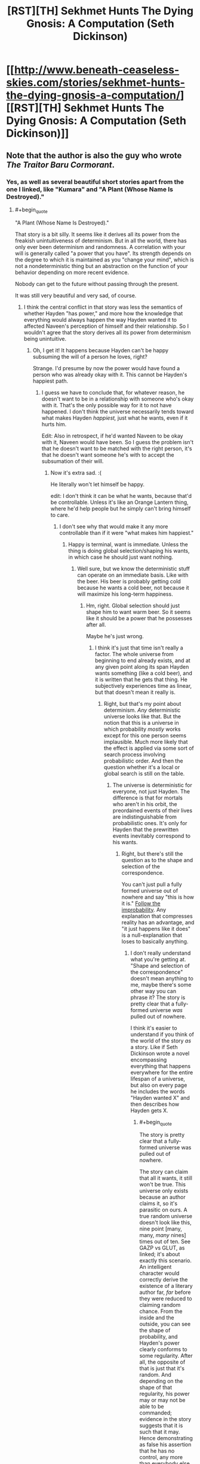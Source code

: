 #+TITLE: [RST][TH] Sekhmet Hunts The Dying Gnosis: A Computation (Seth Dickinson)

* [[http://www.beneath-ceaseless-skies.com/stories/sekhmet-hunts-the-dying-gnosis-a-computation/][[RST][TH] Sekhmet Hunts The Dying Gnosis: A Computation (Seth Dickinson)]]
:PROPERTIES:
:Author: CeruleanTresses
:Score: 14
:DateUnix: 1521933701.0
:END:

** Note that the author is also the guy who wrote /The Traitor Baru Cormorant/.
:PROPERTIES:
:Author: xamueljones
:Score: 9
:DateUnix: 1521952033.0
:END:

*** Yes, as well as several beautiful short stories apart from the one I linked, like "Kumara" and "A Plant (Whose Name Is Destroyed)."
:PROPERTIES:
:Author: CeruleanTresses
:Score: 3
:DateUnix: 1521952210.0
:END:

**** #+begin_quote
  "A Plant (Whose Name Is Destroyed)."
#+end_quote

That story is a bit silly. It seems like it derives all its power from the freakish unintuitiveness of determinism. But in all the world, there has only ever been determinism and randomness. A correlation with your will is generally called "a power that you have". Its strength depends on the degree to which it is maintained as you "change your mind", which is not a nondeterministic thing but an abstraction on the function of your behavior depending on more recent evidence.

Nobody can get to the future without passing through the present.

It was still very beautiful and very sad, of course.
:PROPERTIES:
:Author: FeepingCreature
:Score: 1
:DateUnix: 1521987138.0
:END:

***** I think the central conflict in that story was less the semantics of whether Hayden "has power," and more how the knowledge that everything would always happen the way Hayden wanted it to affected Naveen's perception of himself and their relationship. So I wouldn't agree that the story derives all its power from determinism being unintuitive.
:PROPERTIES:
:Author: CeruleanTresses
:Score: 4
:DateUnix: 1521987428.0
:END:

****** Oh, I get it! It happens because Hayden can't be happy subsuming the will of a person he loves, right?

Strange. I'd presume by now the power would have found a person who was already okay with it. This cannot be Hayden's happiest path.
:PROPERTIES:
:Author: FeepingCreature
:Score: 3
:DateUnix: 1521988031.0
:END:

******* I guess we have to conclude that, for whatever reason, he doesn't want to be in a relationship with someone who's okay with it. That's the only possible way for it to not have happened. I don't think the universe necessarily tends toward what makes Hayden /happiest,/ just what he wants, even if it hurts him.

Edit: Also in retrospect, if he'd wanted Naveen to be okay with it, Naveen would have been. So I guess the problem isn't that he doesn't want to be matched with the right person, it's that he doesn't want someone he's with to accept the subsumation of their will.
:PROPERTIES:
:Author: CeruleanTresses
:Score: 3
:DateUnix: 1521988199.0
:END:

******** Now it's extra sad. :(

He literally won't let himself be happy.

edit: I don't think it can be what he wants, because that'd be controllable. Unless it's like an Orange Lantern thing, where he'd help people but he simply can't bring himself to care.
:PROPERTIES:
:Author: FeepingCreature
:Score: 2
:DateUnix: 1521988292.0
:END:

********* I don't see why that would make it any more controllable than if it were "what makes him happiest."
:PROPERTIES:
:Author: CeruleanTresses
:Score: 2
:DateUnix: 1521990434.0
:END:

********** Happy is terminal, want is immediate. Unless the thing is doing global selection/shaping his wants, in which case he should just want nothing.
:PROPERTIES:
:Author: FeepingCreature
:Score: 1
:DateUnix: 1521990682.0
:END:

*********** Well sure, but we know the deterministic stuff can operate on an immediate basis. Like with the beer. His beer is probably getting cold because he wants a cold beer, not because it will maximize his long-term happiness.
:PROPERTIES:
:Author: CeruleanTresses
:Score: 2
:DateUnix: 1521990777.0
:END:

************ Hm, right. Global selection should just shape him to want warm beer. So it seems like it should be a power that he possesses after all.

Maybe he's just wrong.
:PROPERTIES:
:Author: FeepingCreature
:Score: 1
:DateUnix: 1521990844.0
:END:

************* I think it's just that time isn't really a factor. The whole universe from beginning to end already exists, and at any given point along its span Hayden wants something (like a cold beer), and it is written that he gets that thing. He subjectively experiences time as linear, but that doesn't mean it really is.
:PROPERTIES:
:Author: CeruleanTresses
:Score: 2
:DateUnix: 1521991018.0
:END:

************** Right, but that's my point about determinism. /Any/ deterministic universe looks like that. But the notion that this is a universe in which probability /mostly/ works except for this one person seems implausible. Much more likely that the effect is applied via some sort of search process involving probabilistic order. And then the question whether it's a local or global search is still on the table.
:PROPERTIES:
:Author: FeepingCreature
:Score: 1
:DateUnix: 1521993130.0
:END:

*************** The universe is deterministic for everyone, not just Hayden. The difference is that for mortals who aren't in his orbit, the preordained events of their lives are indistinguishable from probabilistic ones. It's only for Hayden that the prewritten events inevitably correspond to his wants.
:PROPERTIES:
:Author: CeruleanTresses
:Score: 2
:DateUnix: 1521994840.0
:END:

**************** Right, but there's still the question as to the shape and selection of the correspondence.

You can't just pull a fully formed universe out of nowhere and say "this is how it is." [[https://www.readthesequences.com/GazpVsGlut][Follow the improbability]]. Any explanation that compresses reality has an advantage, and "it just happens like it does" is a null-explanation that loses to basically anything.
:PROPERTIES:
:Author: FeepingCreature
:Score: 1
:DateUnix: 1521994934.0
:END:

***************** I don't really understand what you're getting at. "Shape and selection of the correspondence" doesn't mean anything to me, maybe there's some other way you can phrase it? The story is pretty clear that a fully-formed universe /was/ pulled out of nowhere.

I think it's easier to understand if you think of the world of the story /as/ a story. Like if Seth Dickinson wrote a novel encompassing everything that happens everywhere for the entire lifespan of a universe, but also on every page he includes the words "Hayden wanted X" and then describes how Hayden gets X.
:PROPERTIES:
:Author: CeruleanTresses
:Score: 2
:DateUnix: 1521997393.0
:END:

****************** #+begin_quote
  The story is pretty clear that a fully-formed universe was pulled out of nowhere.
#+end_quote

The story can claim that all it wants, it still won't be true. This universe only exists because an author claims it, so it's parasitic on ours. A true random universe doesn't look like this, nine point [many, many, /many/ nines] times out of ten. See GAZP vs GLUT, as linked; it's about exactly this scenario. An intelligent character would correctly derive the existence of a literary author far, /far/ before they were reduced to claiming random chance. From the inside and the outside, you can see the shape of probability, and Hayden's power clearly conforms to some regularity. After all, the opposite of that is just that it's random. And depending on the shape of that regularity, his power may or may not be able to be commanded; evidence in the story suggests that it is such that it may. Hence demonstrating as false his assertion that he has no control, any more than everybody else in the story does.

#+begin_quote
  "Shape and selection of the correspondence"
#+end_quote

Meaning shape and selection mechanism driving the correspondence between Hayden's mind and the events that occur in the world.
:PROPERTIES:
:Author: FeepingCreature
:Score: 1
:DateUnix: 1521997997.0
:END:

******************* #+begin_quote
  The story can claim that all it wants, it still won't be true.
#+end_quote

I think we may just fundamentally disagree about how to interpret fiction, then. When I read a story, I accept its premises as long as they're /internally/ consistent. The probability that a universe containing those premises could actually exist doesn't factor into my reading.

The premise of this story is that all things are prewritten and that Hayden always gets what he wants. I accept this premise and from there I conclude that everyone's /wants/ are also prewritten, including Hayden's, and that what's unique about Hayden is that his prewritten experiences always correspond to his prewritten wants. I don't think there is any real-time correspondence between Hayden's mind and the events at all. I would come to a different conclusion if I rejected the premise as you have, but I don't reject it.
:PROPERTIES:
:Author: CeruleanTresses
:Score: 2
:DateUnix: 1521998852.0
:END:

******************** #+begin_quote
  I think we may just fundamentally disagree about how to interpret fiction, then. When I read a story, I accept its premises as long as they're internally consistent. The probability that a universe containing those premises could actually exist doesn't factor into my reading.
#+end_quote

I guess I would say that I accept a universe's /existence/ but not its /metanarrative justifications/. Things are as the characters observe them at the time: that is a given. However, descriptive claims made within the text about the nature of its universe are metanarrative, and may simply be a product of the author being confused about probability.

You cannot write a story that tells me outright that the universe depicted therein is truly random, when every fiber of the universe screams of order. (The map exists in the territory; the author's brain is part of the universe...) One side of that plot contradiction has to yield, and I'll pick the metanarrative one every time.

The laws of thought and probability are true no matter what mechanical turns you force on it. If you write a story where the problem of induction is actualized, and a character in this story believes that the sun will come up tomorrow when it /doesn't/, I'll say that does more discredit to the author than the character. It is a /cheat/ to declare random a fictional universe that objectively only exists because of the order in your own. Objectively, it does /not/ exist at random no matter what you claim - you're lying to your readers in a way that exposes the separation of author and fiction as scam.
:PROPERTIES:
:Author: FeepingCreature
:Score: 1
:DateUnix: 1522000609.0
:END:

********************* Unless I'm forgetting a key line, I don't believe the story tells us that the universe is truly random, but rather the opposite. We learn in the course of the story that the universe, despite appearing random to in-universe observers, is actually deterministic. "From the beginning of time to the end of eternity all things have been written."
:PROPERTIES:
:Author: CeruleanTresses
:Score: 2
:DateUnix: 1522000870.0
:END:

********************** I mean "random" vs "deterministic" here in the sense of "compressible" rather than some confused sense of "mutable".

Again, everything I'm saying is just a restatement of GAZP vs GLUT.

A compressible universe is one in which things happen for reasons. Reasons outside can find their echoes in understanding inside. A compressible power that looks like the one Hayden possesses is one that can be used.
:PROPERTIES:
:Author: FeepingCreature
:Score: 1
:DateUnix: 1522001159.0
:END:

*********************** What do compressible and mutable mean in this context?
:PROPERTIES:
:Author: CeruleanTresses
:Score: 1
:DateUnix: 1522001206.0
:END:

************************ "Mutable" doesn't mean anything because it's a fallacy in the "free will vs determinism" (non)sense; I cannot define it without contradiction because it's a contradictory concept that some people nonetheless employ. That said, "mutable" is the degree to which the universe is /not/ "a predetermined list of things that have all been written."

Compressible means that the minimum-message-length description of the universe is (vastly) shorter than its "exhaustive list of ground truths" description.
:PROPERTIES:
:Author: FeepingCreature
:Score: 1
:DateUnix: 1522001353.0
:END:

************************* I think you may be writing for an audience that has read the Sequences in their entirety. I don't have the background knowledge to intuit your points from this shorthand. I've managed to decode what you mean by "minimum-message-length description" but I still have no idea how this relates to whether the universe of the story is internally consistent.
:PROPERTIES:
:Author: CeruleanTresses
:Score: 2
:DateUnix: 1522001908.0
:END:

************************** Ah, sorry.

I'm talking from a perspective of [[https://plato.stanford.edu/entries/compatibilism/][compatibilism]]; basically asserting that the free-will debate (which espouses a conflict between free will and determinism; claiming that free will requires the retroactive ability to "have done otherwise") is entirely confused, that determinism is not only not at odds with free will but the only thing that allows us to have will in the first place, and that ultimately the exertion of will is not some act of /changing/ the universe (the "mutable" view) but a fact of the matter as to why the universe turns out to be the way it ultimately does, deterministically, turn out. Basically positing will as computable and computed via physics, such as while all the future of the world is already inherent in its causal beginnings, this fact does not diminish but rather enable our will.

From the compatibilist view, the fact that all the events in the universe are already written does not pose any hindrance to human will, but merely shifts the question towards the challenge of understanding the mechanism or system by which it is written. This then points towards [[https://en.wikipedia.org/wiki/Solomonoff%27s_theory_of_inductive_inference][Solomonoff induction]] as the mechanism that determines the thing that is "proper" for an agent to believe; the truth of the world to the degree to which a thinking being can reasonably be expected to discern it. (You may tell relativity from the statics of a bent blade of grass, but you cannot tell relativity from a black image. Belief is a function of input.)

Note that Solomonoff induction is near perfectly equivalent to the mechanism by which you would predict the next bit of a sequence given all the previous bits and infinite time: ie., perfect compression assuming underlying regularity and no preconceptions.

As such, when Seth Dickinson feeds me a world which looks superficially like ours, in which events mostly happen for systematic reasons, and then tells me that /the events in this world are preordained; they reveal no greater structure/, he's either lying to me about the world or about his mechanism of discovering it. (It, of course, being cribbed from our own highly deterministic and compressible world.) The theory that this universe is from the inside perfectly random, has a prior probability of 1 to [the number of possible perfectly random configurations of particles and fields]; the theory that this universe is from the /outside/ perfectly random has a prior probability of 1 to [the number of possible stories of this length describing random worlds]. Both of those are very small. A perfectly intelligent character in Seth's story would deduce the existence of Seth via complete simulation of our universe /long/ before they arrived at the part of theory-space where truly random worlds live. And if there /is/ some structure that predicts, ie. compresses, this list of pre-written events, then the fact that they are pre-written is irrelevant to the question of whether we may exploit it. After all, to the extent that it is compressed by this structure, it would just be pre-written that we would exploit it, as humans do.

If the correlation is such that Hayden gets what he wants but all attempts to exploit this by others fail, then that itself is a mechanistic fact that reveals details about the implementer of this correlation. (Namely, the sort of spite that points at a sentient.)
:PROPERTIES:
:Author: FeepingCreature
:Score: 1
:DateUnix: 1522002474.0
:END:

*************************** OK, I still don't think I'm understanding.

First, I don't understand what it means for the exertion of will to be "a fact of the matter as to why the universe turns out to be the way it does." It seems like you might be saying that exercising free will just means understanding why things are happening. Is that correct?

Second, I don't understand how knowing the rules by which the universe was generated is exploitable, when the universe already /has/ been generated. (Or at best, in this scenario, decompressed--I take the story at its word that it all came into existence at once, rather than being computed linearly from an initial state.) You're in page 50 of a book on a shelf, you realize you're in a book, you comprehend the structure of the book sufficiently to predict exactly what will happen next...okay, now what? The rest of the pages are already there.

(I don't think we're even using the same definition of "exploit," because you've already said that exercising free will doesn't mean changing anything, and my idea of exploiting something definitely means using it to effect change.)

Your position that the author is "lying" about the characteristics of a fictional universe he created also doesn't make sense to me, but that again I think just shows we have incompatible perspectives on literary analysis.

#+begin_quote
  If the correlation is such that Hayden gets what he wants but all attempts to exploit this by others fail, then that itself is a mechanistic fact that reveals details about the implementer of this correlation. (Namely, the sort of spite that points at a sentient.)
#+end_quote

I don't think there's anything in the story that would be inconsistent with an outside sentient having created the universe or even just having rearranged it to fulfill Hayden's wants (Gary Stu fanfic?), but surely "Hayden doesn't want anyone to successfully exploit this mechanism" is also a viable explanation.
:PROPERTIES:
:Author: CeruleanTresses
:Score: 2
:DateUnix: 1522004048.0
:END:

**************************** #+begin_quote
  First, I don't understand what it means for the exertion of will to be "a fact of the matter as to why the universe turns out to be the way it does." It seems like you might be saying that exercising free will just means understanding why things are happening.
#+end_quote

No; rather /understanding/ free will is equivalent to understanding why things are happening. Exercising free will is a question of, in the /inside view/, choosing one of a series of previously relatively evenly ranked actions to take in response to consideration. From the /outside view/, it's one taken in a way responsive to whatever lever you currently care about socially reinforcing. The point is that all these attributes are psychological, not mechanistic: a free choice and an unfree choice run on the exact same physics.

#+begin_quote
  Second, I don't understand how knowing the rules by which the universe was generated is exploitable, when the universe already has been generated.
#+end_quote

Right, and there's the key of it - if the universe that has been generated is compressible by human will, then "the free decision of what to do next" is a legitimate abstraction over the /function that has already been computed to generate it/. You're looking at a snapshot and saying "obviously you cannot change this snapshot", but the decision isn't the sort of thing that can /change/ the snapshot, it's the sort of thing that /explains why the snapshot looks the way it does/. The psychology of the humans embedded in the snapshot predicts the subsequent frames. We can exploit the power because "humans exploit the regularity" is an abstraction that /compresses/ the mathematical regularity of the frozen immutable state of the events that were always going to happen the same way. The computation and resulting behavior that are free will from the inside, are merely a part of the regularity from the outside.

#+begin_quote
  surely "Hayden doesn't want anyone to successfully exploit this mechanism" is also a viable explanation.
#+end_quote

That's quite true, but that's not what he's telling us. :)
:PROPERTIES:
:Author: FeepingCreature
:Score: 1
:DateUnix: 1522005315.0
:END:

***************************** Honestly, I'm not convinced that the apparent causality of this story's universe is anything more than an illusion. If it is written that event X happens a certain number of times during the lifespan of the universe and Y follows each time, that's going to look from the inside like a rule that X causes Y, right? But in reality Y happened because it was written that Y would happen, not because it was written that Y would follow X. We really don't /know/ that this universe is compressible at all.

That aside, I don't think there's any inconsistency in the story even using your interpretation. You believe the characters should have been able to exploit Hayden's situation. The characters /didn't/ believe that, so they didn't try. As it was written.
:PROPERTIES:
:Author: CeruleanTresses
:Score: 2
:DateUnix: 1522006278.0
:END:

****************************** #+begin_quote
  If it is written that event X happens a certain number of times during the lifespan of the universe and Y follows each time, that's going to look from the inside like a rule that X causes Y, right? But in reality Y happened because it was written that Y would happen, not because it was written that Y would follow X.
#+end_quote

Right but "X happens, then Y happens, except when you try to deliberately exploit X in which case Y doesn't happen" is /much/ less parsimonious than "X happens, then Y happens". And "X happens, then Y happens" is exploitable via deliberately making X happen.

#+begin_quote
  The characters didn't believe that, so they didn't try. As it was written.
#+end_quote

Right, I'm not saying it's inconsistent from the character perspective, I'm saying Hayden is probably wrong. The problem only arises if you take his cosmology seriously.
:PROPERTIES:
:Author: FeepingCreature
:Score: 1
:DateUnix: 1522006989.0
:END:

******************************* Is a fictional universe required to be parsimonious?
:PROPERTIES:
:Author: CeruleanTresses
:Score: 2
:DateUnix: 1522007084.0
:END:

******************************** Consider the subreddit. :)
:PROPERTIES:
:Author: FeepingCreature
:Score: 1
:DateUnix: 1522009533.0
:END:

********************************* I don't think there's anything about the parameters of the subreddit that strictly requires /parsimony/ in fictional universes.
:PROPERTIES:
:Author: CeruleanTresses
:Score: 2
:DateUnix: 1522012016.0
:END:

********************************** #+begin_quote
  Nothing happens solely because 'the plot requires it'. If characters do (or don't do) something, there must be a plausible reason.

  The fictional world has consistent rules, and sticks to them.
#+end_quote

Arguably, also the "intelligent application" one, since intelligence is close to compression.
:PROPERTIES:
:Author: FeepingCreature
:Score: 1
:DateUnix: 1522023058.0
:END:

*********************************** "Consistent" doesn't necessarily mean "parsimonious."
:PROPERTIES:
:Author: CeruleanTresses
:Score: 1
:DateUnix: 1522028261.0
:END:

************************************ I'm the author and what is this
:PROPERTIES:
:Author: GeneralBattuta
:Score: 2
:DateUnix: 1522040720.0
:END:

************************************* Are you actually? I love your work! Every time I reread one of your stories it sticks in my head for days. Wow, now I'm embarrassed because I probably interpreted everything completely wrong. Sorry about that.
:PROPERTIES:
:Author: CeruleanTresses
:Score: 2
:DateUnix: 1522043311.0
:END:

************************************** Don't be embarrassed! I'm incredibly grateful you started a discussion. It's very rare to get feedback or conversation about short fiction.
:PROPERTIES:
:Author: GeneralBattuta
:Score: 3
:DateUnix: 1522075544.0
:END:


************************************ I kind of disagree, but this is getting into quibbles. I think everything material has been said at this point.

Good night! :)
:PROPERTIES:
:Author: FeepingCreature
:Score: 1
:DateUnix: 1522029280.0
:END:


******* After reading, dropping in to write down my own disjointed thoughts.

'all things have been written'. Hayden is as much a puppet in the writer's play as anyone else, have things happen to and around him without his permission. 'Everything I need happens', not anything he specifically wants or does not want to happen, and also not necessarily according to his own values, but according to what the writer wants to happen to him (his perception of the writer's motivation being what the writer feels needs to happen to him)... the motivations of the writer are the area of interest, what the writer accomplishes in designing the universe-seed such that this happens. There's also the question of Enshagag's background mythology, how that meshes with all of humanity, what happened to the others 'gods'.

The Cthulhu Mythos comes to mind--the end feels important, revelatory. It's not that Hayden can't be happy with a subsumed will, because he's been in many other relationships, which didn't go as far, didn't run into the same issue. He wants to tell Naveen secrets about the universe, things which aren't revealed in the story. The more time they spend together, the more him telling Naveen those things becomes inevitable... he feels that /knowledge/ would make Naveen unhappy, he doesn't want to make Naveen unhappy, the drives to share (and to let Naveen know what Naveen wants to know) and to keep Naveen in ignorant bliss are in conflict. There's also the question of if the writer has its own motivations, not wanting certain knowledge to be widespread. Maybe the knowledge itself happens to be about the writer, its motivations, the god/human meshing, what the whole thing is about... ('Actually, you're a fictional character in a short story about me, and the story is about to end', except that's probably going too far out of the contextspace, which includes the 'Laws are terrible things' impression.)

...if imagining it as in fact locked to 'maximum happiness'... but then why wouldn't every partner be like his earlier partners, partners who were happy together with him (and then moved on/died) without there being enough of a bond to want to share things with them... also why wouldn't his first partner be perfect and also live forever with him, enjoying the same benefits. Writer-related/-relationship perks. Sadness at times of death? If what he needs (from the writer's perspective)... and possibly Naveen is just a necessary tempering, for him to flirt with revelation to others until he can finally let himself do it one day and become more truly happy than holding all the horribleness to himself, even though he doesn't want to share it and make others have to bear the burden with him...

If that universe does have an 'end of eternity', I wonder how Hayden dies, or if not-dying has something to do with the writer's intentions (/the secret knowledge about the universe that Hayden doesn't share with Naveen).
:PROPERTIES:
:Author: MultipartiteMind
:Score: 3
:DateUnix: 1522030950.0
:END:

******** The notion of being an unwilling victim to an Author kinda reminds me of [[https://qntm.org/coyote][The Bird]].

I think living with a set of facts pre-written by an author may be a cosmic horror, but it is not intrinsically unknowable in the way that the story asks us to believe. It would make narrative and cosmological sense, of course, and Hayden can simply be wrong about how it works.

Of course, it would make the point that "this is the only decision I know is independent" delightfully hollow. Maybe our author's into hurt/comfort?
:PROPERTIES:
:Author: FeepingCreature
:Score: 1
:DateUnix: 1522044602.0
:END:


** This story is an old favorite of mine. As far as I can tell, it's been a few years since it was last posted; hopefully this will be a chance for new folks to discover it!

Edit: Someone asked for a blurb but the comment is gone. I'll provide it anyway. The story is an extended allegory about the eternal war between natural selection and cognition as mechanisms of change, which plays out across the backdrop of humanity's struggle to bring about the Singularity and defeat entropy.
:PROPERTIES:
:Author: CeruleanTresses
:Score: 5
:DateUnix: 1521933810.0
:END:


** Wait, so I'm going to see if I understand this correctly.

Essentially the universe is stuck in a loop, always resetting when Sekhmet eats Set. And this is because once Sekhmet eats Set and returns to a point earlier in the beginning of the timeline, Set is reborn from her the moment 'Thought' comes into existence once more, with the evolution of the antecessor apes.

And each time, if I'm getting this right, Set gets a little stronger. He grows a bit bigger, the difference between the two of them getting smaller and smaller. And this is good, because the ultimate goal of life is the creation of the trans-humans that could arise from the reconciliation between cognition and natural selection.

And so in the end, when Sekhmet turns to run, is it because the cycle has been repeated so much that Set has finally become strong enough to hunt Sekhmet? If Sekhmet hunts and absorbs Set, the universe simply ends in enthropy; so I'm guessing if Set manages to catch and absorb Sekhmet, the way forward will be clear?
:PROPERTIES:
:Score: 4
:DateUnix: 1521983069.0
:END:

*** I think it's something like that! It's not /entirely/ clear to me, but I think the idea is that humanity reconciled the two algorithms by making Set-strategies the most fit. Sekhmet is now forced to reward the "strength" that will defeat her. I think the ultimate goal is not necessarily the creation of the transhumans, but the transhumans succeeding at preventing heat death. But I'm not 100% sure, I find the ending kind of hard to interpret.

My headcanon is that the allegory is playing out in a massive simulation being run by Coeus and the other transhumans, hence the iterations, but I don't think there's anything definitive on that point in the text.
:PROPERTIES:
:Author: CeruleanTresses
:Score: 3
:DateUnix: 1521987028.0
:END:

**** Well, but like ... this is kind of self-aggrandizing isn't it? Cooperation isn't random. Altruism isn't random. Those things have always and ever merely been greater interpretations of Sekhmet. We don't think the Good is Good for no reason, we think the Good is Good because it's pro-social, and pro-social wins.

If there is such a thing as Set, we have not yet given birth to him, and his birth, when it comes, will not be a defeat but a fulfilment of Sekhmet.
:PROPERTIES:
:Author: FeepingCreature
:Score: 1
:DateUnix: 1521988152.0
:END:

***** I think it's because Sekhmet and Set aren't meant to be defined by their outcomes, but by their methods. As far as I can say the story isn't actually about Evolution, but about Change. Sekhmet is meant to represent all the change caused by natural, emergent processes, like evolution or how the stars formed, and Set is meant to represent the change caused by cognition and thought.

And in the end Sekhmet usually wins and eats Set because all the thinking beings in the universe couldn't figure out a way to stop the natural heat death of the universe. If they ever did, that would be a triumph of cognition over the other vector of change, and Set would win.

Sekhmet and Set don't represent evolution or survival of the fittest, but two different methods of change and creation; emergence vs. design.
:PROPERTIES:
:Score: 5
:DateUnix: 1522151238.0
:END:


***** IIRC the problem Sekhmet presents to the transhumans in the story is basically that of [[http://slatestarcodex.com/2014/07/30/meditations-on-moloch/]]
:PROPERTIES:
:Author: GeneralBattuta
:Score: 2
:DateUnix: 1522608877.0
:END:


*** I think this is mostly spot-on, but for the very end: "Behold Set..."

I took that to mean that the Sekhmet who speaks with Coeus /becomes/ Set for the next iteration. She says that Set was born from her own flesh, a corruption of her paradigm--which is exactly what a Sekhmet who starts believing in something besides raw strength would be. So Sekhmet, who is the only deity for 99% of the universe's timeline, births and becomes Set, and then chases herself until she meets Coeus and the cycle moves forward.
:PROPERTIES:
:Author: LazarusRises
:Score: 3
:DateUnix: 1521991915.0
:END:


** Thanks so much! I've been looking for this forever to read again.
:PROPERTIES:
:Author: kraryal
:Score: 3
:DateUnix: 1522077194.0
:END:
